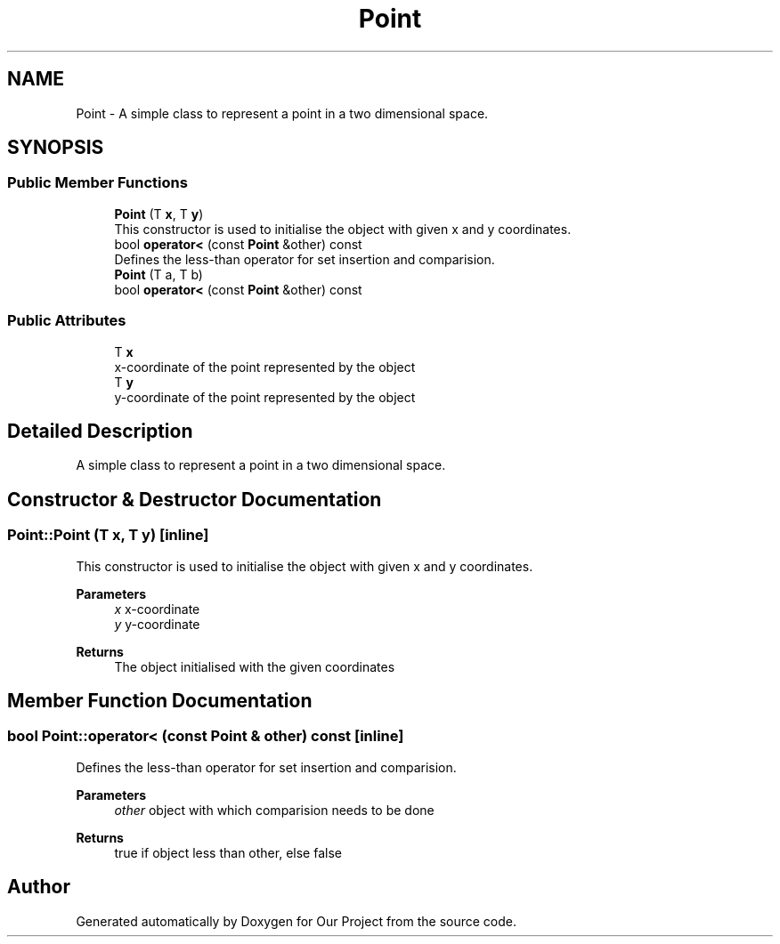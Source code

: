 .TH "Point" 3 "Wed Mar 17 2021" "Our Project" \" -*- nroff -*-
.ad l
.nh
.SH NAME
Point \- A simple class to represent a point in a two dimensional space\&.  

.SH SYNOPSIS
.br
.PP
.SS "Public Member Functions"

.in +1c
.ti -1c
.RI "\fBPoint\fP (T \fBx\fP, T \fBy\fP)"
.br
.RI "This constructor is used to initialise the object with given x and y coordinates\&. "
.ti -1c
.RI "bool \fBoperator<\fP (const \fBPoint\fP &other) const"
.br
.RI "Defines the less-than operator for set insertion and comparision\&. "
.ti -1c
.RI "\fBPoint\fP (T a, T b)"
.br
.ti -1c
.RI "bool \fBoperator<\fP (const \fBPoint\fP &other) const"
.br
.in -1c
.SS "Public Attributes"

.in +1c
.ti -1c
.RI "T \fBx\fP"
.br
.RI "x-coordinate of the point represented by the object "
.ti -1c
.RI "T \fBy\fP"
.br
.RI "y-coordinate of the point represented by the object "
.in -1c
.SH "Detailed Description"
.PP 
A simple class to represent a point in a two dimensional space\&. 
.SH "Constructor & Destructor Documentation"
.PP 
.SS "Point::Point (T x, T y)\fC [inline]\fP"

.PP
This constructor is used to initialise the object with given x and y coordinates\&. 
.PP
\fBParameters\fP
.RS 4
\fIx\fP x-coordinate 
.br
\fIy\fP y-coordinate 
.RE
.PP
\fBReturns\fP
.RS 4
The object initialised with the given coordinates 
.RE
.PP

.SH "Member Function Documentation"
.PP 
.SS "bool Point::operator< (const \fBPoint\fP & other) const\fC [inline]\fP"

.PP
Defines the less-than operator for set insertion and comparision\&. 
.PP
\fBParameters\fP
.RS 4
\fIother\fP object with which comparision needs to be done 
.RE
.PP
\fBReturns\fP
.RS 4
true if object less than other, else false 
.RE
.PP


.SH "Author"
.PP 
Generated automatically by Doxygen for Our Project from the source code\&.
